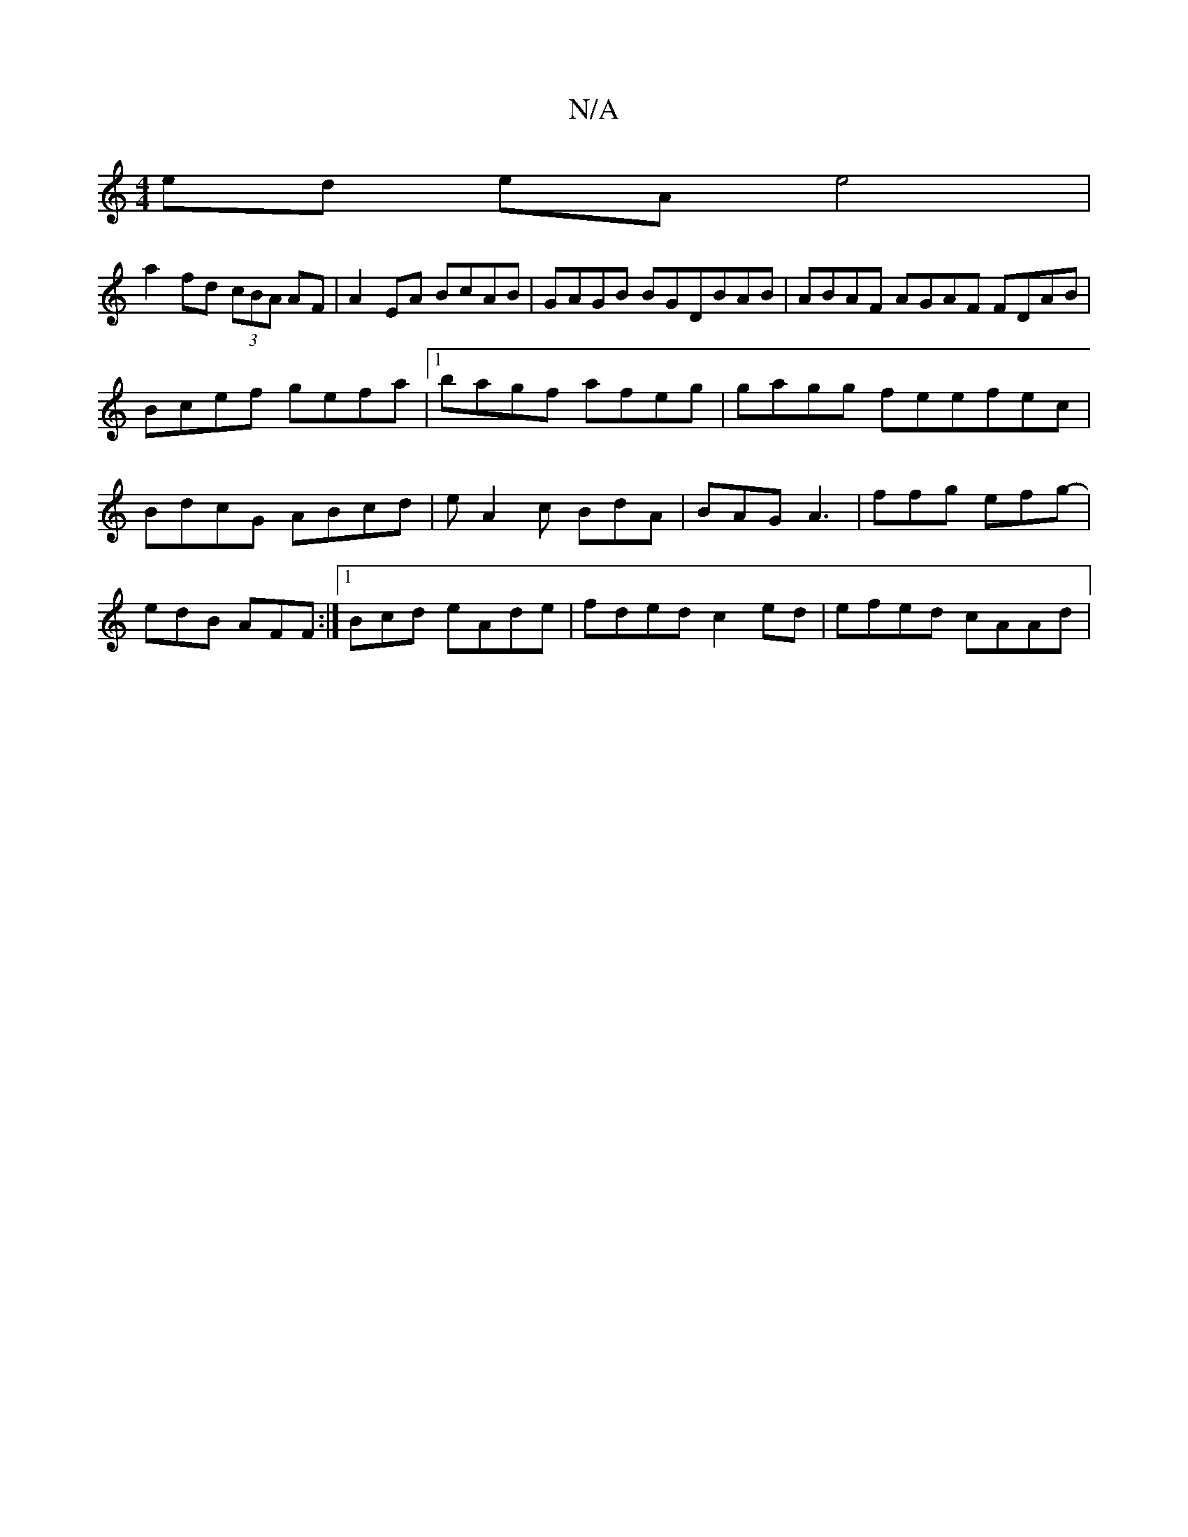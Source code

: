 X:1
T:N/A
M:4/4
R:N/A
K:Cmajor
2 ed eA e4 |
a2 fd (3cBA AF | A2EA BcAB | GAGB BGDBAB|ABAF AGAF FDAB | Bcef gefa |1 bagf afeg|gagg feefec | BdcG ABcd | eA2c BdA | BAG A3 | 1 ffg efg- | edB AFF :|[1 Bcd eAde | fded c2ed | efed cAAd |